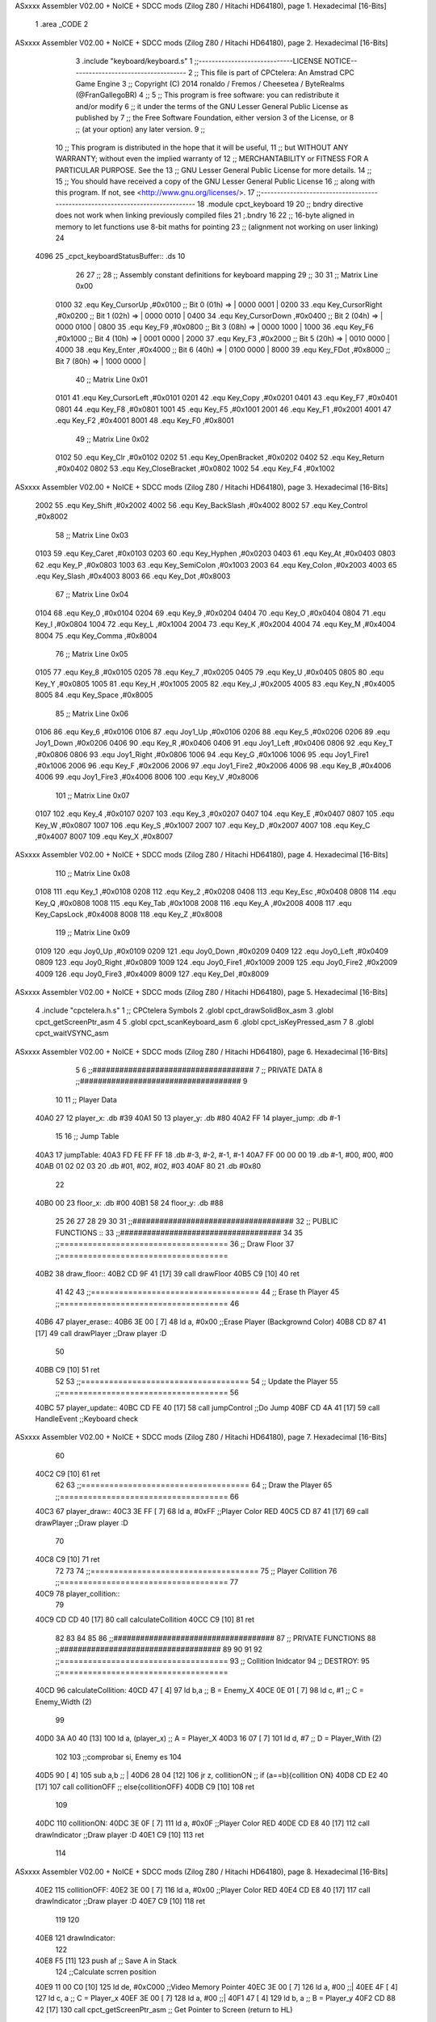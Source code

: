 ASxxxx Assembler V02.00 + NoICE + SDCC mods  (Zilog Z80 / Hitachi HD64180), page 1.
Hexadecimal [16-Bits]



                              1 .area _CODE 
                              2 
ASxxxx Assembler V02.00 + NoICE + SDCC mods  (Zilog Z80 / Hitachi HD64180), page 2.
Hexadecimal [16-Bits]



                              3 .include "keyboard/keyboard.s"
                              1 ;;-----------------------------LICENSE NOTICE------------------------------------
                              2 ;;  This file is part of CPCtelera: An Amstrad CPC Game Engine 
                              3 ;;  Copyright (C) 2014 ronaldo / Fremos / Cheesetea / ByteRealms (@FranGallegoBR)
                              4 ;;
                              5 ;;  This program is free software: you can redistribute it and/or modify
                              6 ;;  it under the terms of the GNU Lesser General Public License as published by
                              7 ;;  the Free Software Foundation, either version 3 of the License, or
                              8 ;;  (at your option) any later version.
                              9 ;;
                             10 ;;  This program is distributed in the hope that it will be useful,
                             11 ;;  but WITHOUT ANY WARRANTY; without even the implied warranty of
                             12 ;;  MERCHANTABILITY or FITNESS FOR A PARTICULAR PURPOSE.  See the
                             13 ;;  GNU Lesser General Public License for more details.
                             14 ;;
                             15 ;;  You should have received a copy of the GNU Lesser General Public License
                             16 ;;  along with this program.  If not, see <http://www.gnu.org/licenses/>.
                             17 ;;-------------------------------------------------------------------------------
                             18 .module cpct_keyboard
                             19 
                             20 ;; bndry directive does not work when linking previously compiled files
                             21 ;.bndry 16
                             22 ;;   16-byte aligned in memory to let functions use 8-bit maths for pointing
                             23 ;;   (alignment not working on user linking)
                             24 
   4096                      25 _cpct_keyboardStatusBuffer:: .ds 10
                             26 
                             27 ;;
                             28 ;; Assembly constant definitions for keyboard mapping
                             29 ;;
                             30 
                             31 ;; Matrix Line 0x00
                     0100    32 .equ Key_CursorUp     ,#0x0100  ;; Bit 0 (01h) => | 0000 0001 |
                     0200    33 .equ Key_CursorRight  ,#0x0200  ;; Bit 1 (02h) => | 0000 0010 |
                     0400    34 .equ Key_CursorDown   ,#0x0400  ;; Bit 2 (04h) => | 0000 0100 |
                     0800    35 .equ Key_F9           ,#0x0800  ;; Bit 3 (08h) => | 0000 1000 |
                     1000    36 .equ Key_F6           ,#0x1000  ;; Bit 4 (10h) => | 0001 0000 |
                     2000    37 .equ Key_F3           ,#0x2000  ;; Bit 5 (20h) => | 0010 0000 |
                     4000    38 .equ Key_Enter        ,#0x4000  ;; Bit 6 (40h) => | 0100 0000 |
                     8000    39 .equ Key_FDot         ,#0x8000  ;; Bit 7 (80h) => | 1000 0000 |
                             40 ;; Matrix Line 0x01
                     0101    41 .equ Key_CursorLeft   ,#0x0101
                     0201    42 .equ Key_Copy         ,#0x0201
                     0401    43 .equ Key_F7           ,#0x0401
                     0801    44 .equ Key_F8           ,#0x0801
                     1001    45 .equ Key_F5           ,#0x1001
                     2001    46 .equ Key_F1           ,#0x2001
                     4001    47 .equ Key_F2           ,#0x4001
                     8001    48 .equ Key_F0           ,#0x8001
                             49 ;; Matrix Line 0x02
                     0102    50 .equ Key_Clr          ,#0x0102
                     0202    51 .equ Key_OpenBracket  ,#0x0202
                     0402    52 .equ Key_Return       ,#0x0402
                     0802    53 .equ Key_CloseBracket ,#0x0802
                     1002    54 .equ Key_F4           ,#0x1002
ASxxxx Assembler V02.00 + NoICE + SDCC mods  (Zilog Z80 / Hitachi HD64180), page 3.
Hexadecimal [16-Bits]



                     2002    55 .equ Key_Shift        ,#0x2002
                     4002    56 .equ Key_BackSlash    ,#0x4002
                     8002    57 .equ Key_Control      ,#0x8002
                             58 ;; Matrix Line 0x03
                     0103    59 .equ Key_Caret        ,#0x0103
                     0203    60 .equ Key_Hyphen       ,#0x0203
                     0403    61 .equ Key_At           ,#0x0403
                     0803    62 .equ Key_P            ,#0x0803
                     1003    63 .equ Key_SemiColon    ,#0x1003
                     2003    64 .equ Key_Colon        ,#0x2003
                     4003    65 .equ Key_Slash        ,#0x4003
                     8003    66 .equ Key_Dot          ,#0x8003
                             67 ;; Matrix Line 0x04
                     0104    68 .equ Key_0            ,#0x0104
                     0204    69 .equ Key_9            ,#0x0204
                     0404    70 .equ Key_O            ,#0x0404
                     0804    71 .equ Key_I            ,#0x0804
                     1004    72 .equ Key_L            ,#0x1004
                     2004    73 .equ Key_K            ,#0x2004
                     4004    74 .equ Key_M            ,#0x4004
                     8004    75 .equ Key_Comma        ,#0x8004
                             76 ;; Matrix Line 0x05
                     0105    77 .equ Key_8            ,#0x0105
                     0205    78 .equ Key_7            ,#0x0205
                     0405    79 .equ Key_U            ,#0x0405
                     0805    80 .equ Key_Y            ,#0x0805
                     1005    81 .equ Key_H            ,#0x1005
                     2005    82 .equ Key_J            ,#0x2005
                     4005    83 .equ Key_N            ,#0x4005
                     8005    84 .equ Key_Space        ,#0x8005
                             85 ;; Matrix Line 0x06
                     0106    86 .equ Key_6            ,#0x0106
                     0106    87 .equ Joy1_Up          ,#0x0106
                     0206    88 .equ Key_5            ,#0x0206
                     0206    89 .equ Joy1_Down        ,#0x0206
                     0406    90 .equ Key_R            ,#0x0406
                     0406    91 .equ Joy1_Left        ,#0x0406
                     0806    92 .equ Key_T            ,#0x0806
                     0806    93 .equ Joy1_Right       ,#0x0806
                     1006    94 .equ Key_G            ,#0x1006
                     1006    95 .equ Joy1_Fire1       ,#0x1006
                     2006    96 .equ Key_F            ,#0x2006
                     2006    97 .equ Joy1_Fire2       ,#0x2006
                     4006    98 .equ Key_B            ,#0x4006
                     4006    99 .equ Joy1_Fire3       ,#0x4006
                     8006   100 .equ Key_V            ,#0x8006
                            101 ;; Matrix Line 0x07
                     0107   102 .equ Key_4            ,#0x0107
                     0207   103 .equ Key_3            ,#0x0207
                     0407   104 .equ Key_E            ,#0x0407
                     0807   105 .equ Key_W            ,#0x0807
                     1007   106 .equ Key_S            ,#0x1007
                     2007   107 .equ Key_D            ,#0x2007
                     4007   108 .equ Key_C            ,#0x4007
                     8007   109 .equ Key_X            ,#0x8007
ASxxxx Assembler V02.00 + NoICE + SDCC mods  (Zilog Z80 / Hitachi HD64180), page 4.
Hexadecimal [16-Bits]



                            110 ;; Matrix Line 0x08
                     0108   111 .equ Key_1            ,#0x0108
                     0208   112 .equ Key_2            ,#0x0208
                     0408   113 .equ Key_Esc          ,#0x0408
                     0808   114 .equ Key_Q            ,#0x0808
                     1008   115 .equ Key_Tab          ,#0x1008
                     2008   116 .equ Key_A            ,#0x2008
                     4008   117 .equ Key_CapsLock     ,#0x4008
                     8008   118 .equ Key_Z            ,#0x8008
                            119 ;; Matrix Line 0x09
                     0109   120 .equ Joy0_Up          ,#0x0109
                     0209   121 .equ Joy0_Down        ,#0x0209
                     0409   122 .equ Joy0_Left        ,#0x0409
                     0809   123 .equ Joy0_Right       ,#0x0809
                     1009   124 .equ Joy0_Fire1       ,#0x1009
                     2009   125 .equ Joy0_Fire2       ,#0x2009
                     4009   126 .equ Joy0_Fire3       ,#0x4009
                     8009   127 .equ Key_Del          ,#0x8009
ASxxxx Assembler V02.00 + NoICE + SDCC mods  (Zilog Z80 / Hitachi HD64180), page 5.
Hexadecimal [16-Bits]



                              4 .include "cpctelera.h.s"
                              1 ;; CPCtelera Symbols
                              2 .globl cpct_drawSolidBox_asm
                              3 .globl cpct_getScreenPtr_asm
                              4 
                              5 .globl cpct_scanKeyboard_asm
                              6 .globl cpct_isKeyPressed_asm
                              7 
                              8 .globl cpct_waitVSYNC_asm
ASxxxx Assembler V02.00 + NoICE + SDCC mods  (Zilog Z80 / Hitachi HD64180), page 6.
Hexadecimal [16-Bits]



                              5 
                              6 ;;####################################
                              7 ;; PRIVATE DATA
                              8 ;;####################################
                              9 
                             10 
                             11 ;; Player Data
   40A0 27                   12 player_x: 		.db #39
   40A1 50                   13 player_y: 		.db #80
   40A2 FF                   14 player_jump:	.db #-1
                             15 
                             16 ;; Jump Table
   40A3                      17 jumpTable:
   40A3 FD FE FF FF          18 	.db 	#-3, #-2, #-1, #-1
   40A7 FF 00 00 00          19 	.db 	#-1, #00, #00, #00
   40AB 01 02 02 03          20 	.db 	#01, #02, #02, #03
   40AF 80                   21 	.db 	#0x80
                             22 
   40B0 00                   23 floor_x: 		.db #00
   40B1 58                   24 floor_y:		.db #88
                             25 
                             26 
                             27 
                             28 
                             29 
                             30 
                             31 ;;####################################
                             32 ;; PUBLIC FUNCTIONS ::
                             33 ;;####################################
                             34 
                             35 ;;====================================
                             36 ;; Draw Floor
                             37 ;;====================================
   40B2                      38 draw_floor::
   40B2 CD 9F 41      [17]   39  call drawFloor
   40B5 C9            [10]   40 ret
                             41 
                             42 
                             43 ;;====================================
                             44 ;; Erase th Player
                             45 ;;====================================
                             46 
   40B6                      47 player_erase::
   40B6 3E 00         [ 7]   48 	ld a, #0x00							;;Erase Player (Backgrownd Color)
   40B8 CD 87 41      [17]   49 	call drawPlayer 					;;Draw player :D
                             50 
   40BB C9            [10]   51 ret
                             52 
                             53 ;;====================================
                             54 ;; Update the Player
                             55 ;;====================================
                             56 
   40BC                      57 player_update::
   40BC CD FE 40      [17]   58 	call jumpControl 					;;Do Jump
   40BF CD 4A 41      [17]   59 	call HandleEvent 					;;Keyboard check
ASxxxx Assembler V02.00 + NoICE + SDCC mods  (Zilog Z80 / Hitachi HD64180), page 7.
Hexadecimal [16-Bits]



                             60 
   40C2 C9            [10]   61 ret
                             62 
                             63 ;;====================================
                             64 ;; Draw the Player
                             65 ;;====================================
                             66 
   40C3                      67 player_draw::
   40C3 3E FF         [ 7]   68 	ld a, #0xFF							;;Player Color RED
   40C5 CD 87 41      [17]   69 	call drawPlayer 					;;Draw player :D 
                             70 
   40C8 C9            [10]   71 ret
                             72 
                             73 
                             74 ;;====================================
                             75 ;; Player Collition
                             76 ;;====================================
                             77 
   40C9                      78 player_collition::
                             79 
   40C9 CD CD 40      [17]   80  	call calculateCollition
   40CC C9            [10]   81 ret
                             82 
                             83 
                             84 
                             85 
                             86 ;;####################################
                             87 ;; PRIVATE FUNCTIONS
                             88 ;;####################################
                             89 
                             90 
                             91 
                             92 ;;====================================
                             93 ;; Collition Inidcator
                             94 ;; DESTROY: 
                             95 ;;====================================
   40CD                      96 calculateCollition:
   40CD 47            [ 4]   97 	ld 		b,a 						;; B = Enemy_X
   40CE 0E 01         [ 7]   98 	ld 		c, #1 						;; C = Enemy_Width (2)
                             99 
   40D0 3A A0 40      [13]  100 	ld 		a, (player_x) 				;; A = Player_X
   40D3 16 07         [ 7]  101 	ld 		d, #7 						;; D = Player_With (2)
                            102 
                            103 	;;comprobar si, Enemy es
                            104 
   40D5 90            [ 4]  105 	sub 	a,b 						;; |
   40D6 28 04         [12]  106 	jr 		z, collitionON				;; if (a==b){collition ON}
   40D8 CD E2 40      [17]  107 	call collitionOFF					;; else{collitionOFF}
   40DB C9            [10]  108 ret
                            109 
   40DC                     110 collitionON:
   40DC 3E 0F         [ 7]  111 	ld a, #0x0F							;;Player Color RED
   40DE CD E8 40      [17]  112 	call drawIndicator 					;;Draw player :D 
   40E1 C9            [10]  113 ret
                            114 
ASxxxx Assembler V02.00 + NoICE + SDCC mods  (Zilog Z80 / Hitachi HD64180), page 8.
Hexadecimal [16-Bits]



   40E2                     115 collitionOFF:
   40E2 3E 00         [ 7]  116 	ld a, #0x00							;;Player Color RED
   40E4 CD E8 40      [17]  117 	call drawIndicator 					;;Draw player :D 
   40E7 C9            [10]  118 ret
                            119 
                            120 
   40E8                     121 drawIndicator:
                            122 	
   40E8 F5            [11]  123 	push af 							;; Save A in Stack
                            124 	;;Calculate scrren position
   40E9 11 00 C0      [10]  125 	ld 		de, #0xC000					;;Video Memory Pointer
   40EC 3E 00         [ 7]  126 	ld 		 a, #00				;;|
   40EE 4F            [ 4]  127 	ld 		 c, a 						;; C = Player_x
   40EF 3E 00         [ 7]  128 	ld 		 a, #00				;;|
   40F1 47            [ 4]  129 	ld 		 b, a 						;; B = Player_y
   40F2 CD 88 42      [17]  130 	call 	cpct_getScreenPtr_asm		;; Get Pointer to Screen (return to HL)
                            131 	
                            132 
                            133 	;; Draw a box
   40F5 EB            [ 4]  134 	ex 		de, hl 						;; intercabia ambos valores DE --> to Screen Pointer 
   40F6 F1            [10]  135 	pop 	af							;; A = User Selecter Color
   40F7 01 02 08      [10]  136 	ld 		bc, 	#0x0802				;; 8x8 pixeles
   40FA CD DB 41      [17]  137 	call 	 cpct_drawSolidBox_asm		;; Llamar dibujar solidBox
                            138 
   40FD C9            [10]  139 ret
                            140 
                            141 
                            142 
                            143 
                            144 ;;====================================
                            145 ;; Controls Jump Momevemnts
                            146 ;; DESTROY: 
                            147 ;;====================================
   40FE                     148 jumpControl:
   40FE 3A A2 40      [13]  149 	ld		 a, (player_jump)			;; A = Player Jump Status
   4101 FE FF         [ 7]  150 	cp 		#-1							;; A == -1? (-1 is not jump)
   4103 C8            [11]  151 	ret 	z							;; If A == -1, not jumping, so ret
                            152 
                            153 	;; Ger Jumps Values
   4104 21 A3 40      [10]  154 	ld		hl, #jumpTable				;; Load JumpTable Pointer
   4107 06 00         [ 7]  155 	ld 		 b, #0						;; |
   4109 4F            [ 4]  156 	ld 		 c, a 						;; BC = A (Offset)
   410A 09            [11]  157 	add 	hl, bc 						;; HL += BC
                            158 
                            159 	;; Check end jump
   410B 7E            [ 7]  160 	ld 		a, (hl) 					;; A = jump Movement
   410C FE 80         [ 7]  161 	cp 		#0x80 						;; Jump value == 0
   410E 28 10         [12]  162 	jr 		z, end_of_jump 				;; If 0x80 end of jump
                            163 
                            164 	;; Do Jump Movement
   4110 47            [ 4]  165 	ld 		 b, a						;; B = Fist Position TableJump
   4111 3A A1 40      [13]  166 	ld 		 a, (player_y)				;; A = Player_Y
   4114 80            [ 4]  167 	add 	 b 							;; A += B (Add jump movmenet)
   4115 32 A1 40      [13]  168 	ld 		(player_y), a 				;; Update Hero_Y value
                            169 
ASxxxx Assembler V02.00 + NoICE + SDCC mods  (Zilog Z80 / Hitachi HD64180), page 9.
Hexadecimal [16-Bits]



                            170 	;; Increase Player_jump Index
   4118 3A A2 40      [13]  171 	ld 		a, (player_jump) 			;; A = Player_jump
   411B 3C            [ 4]  172 	inc 	a 							;; |
   411C 32 A2 40      [13]  173 	ld 		(player_jump), a 			;; Player_jump++
                            174 
                            175 
   411F C9            [10]  176 ret
                            177 
                            178 ;; Put -1 in jump status
   4120                     179 end_of_jump:
   4120 3E FF         [ 7]  180 	ld 		a, #-1 						;; |
   4122 32 A2 40      [13]  181 	ld 		(player_jump),a 			;; Player_jump = -1
   4125 C9            [10]  182 ret
                            183 
                            184 ;;====================================
                            185 ;; Start Player Jump
                            186 ;; DESTROY: AF
                            187 ;;====================================
   4126                     188 startJump:
                            189 
   4126 3A A2 40      [13]  190 	ld 	a, (player_jump)				;; A = Player_jump
   4129 FE FF         [ 7]  191 	cp 	#-1 							;; A == -1?  Jump is active?	
   412B C0            [11]  192 	ret nz 								;; Jump Active, return
                            193 
                            194 	;; Jump is Inactive, Active it!
   412C 3E 00         [ 7]  195 	ld 	a, #0 							 
   412E 32 A2 40      [13]  196 	ld (player_jump), a 
   4131 C9            [10]  197 ret
                            198 
                            199 
                            200 
                            201 ;;====================================
                            202 ;; Move Player Right
                            203 ;; DESTROY: AF
                            204 ;;====================================
   4132                     205 movePlayerRight:
                            206 
   4132 3A A0 40      [13]  207 	ld a, (player_x)					;; A = Player_x
   4135 FE 4E         [ 7]  208 	cp #80-2							;; Check if A is (limit of screen - player width)
   4137 28 04         [12]  209 	jr z, dont_move_r						;; Dont move the player
                            210 
   4139 3C            [ 4]  211 		inc a 							;; Else: A++
   413A 32 A0 40      [13]  212 		ld (player_x), a 				;; Player_x Update
                            213 
   413D                     214 	dont_move_r:
   413D C9            [10]  215 ret
                            216 
                            217 
                            218 
                            219 ;;====================================
                            220 ;; Move Player Left
                            221 ;; DESTROY: AF
                            222 ;;====================================
   413E                     223 movePlayerLeft:
                            224 
ASxxxx Assembler V02.00 + NoICE + SDCC mods  (Zilog Z80 / Hitachi HD64180), page 10.
Hexadecimal [16-Bits]



   413E 3A A0 40      [13]  225 	ld a, (player_x)					;; A == Player_x
   4141 FE 00         [ 7]  226 	cp #0								;; Check if player (screen rigth limit)
   4143 28 04         [12]  227 	jr z, dont_move_l
                            228 	 
   4145 3D            [ 4]  229 		dec a 							;; Else: A-- (Player_X--)
   4146 32 A0 40      [13]  230 		ld (player_x), a 				;; Player_x Update 
                            231 
   4149                     232 	dont_move_l:
   4149 C9            [10]  233 ret
                            234 
                            235 ;;====================================
                            236 ;; Handle Events
                            237 ;; DESTROY: AF, BC, DE, HL
                            238 ;;====================================
   414A                     239 HandleEvent:
   414A CD 53 41      [17]  240 	call check_KeyD_pressed
   414D CD 64 41      [17]  241 	call check_KeyA_pressed
   4150 CD 75 41      [17]  242 	call check_KeyW_pressed
                            243 	
   4153                     244 		check_KeyD_pressed:
   4153 CD A4 42      [17]  245 			call cpct_scanKeyboard_asm			;; Scan all keyboard
   4156 21 07 20      [10]  246 			ld hl, #Key_D 						;; HL = KEY 'D' Code
   4159 CD B7 41      [17]  247 			call cpct_isKeyPressed_asm			;; Check for key 'D' is presed
   415C FE 00         [ 7]  248 			cp #0 								;; Check A == 0
   415E 28 03         [12]  249 			jr z, d_not_pressed					;; Jump if A == 0 ('D' not pressed)
                            250 				
   4160 CD 32 41      [17]  251 				call movePlayerRight			;; 'D' is pressed
                            252 		
   4163                     253 			d_not_pressed:						;; Do nothing
                            254 		
   4163 C9            [10]  255 		ret
                            256 
   4164                     257 		check_KeyA_pressed:
   4164 CD A4 42      [17]  258 			call cpct_scanKeyboard_asm			;; Scan all keyboard
   4167 21 08 20      [10]  259 			ld hl, #Key_A 						;; HL = KEY 'A' Code
   416A CD B7 41      [17]  260 			call cpct_isKeyPressed_asm			;; Check for key 'A' is presed
   416D FE 00         [ 7]  261 			cp #0 								;; Check A == 0
   416F 28 03         [12]  262 			jr z, a_not_pressed					;; Jump if A == 0 ('A' not pressed)
                            263 		
   4171 CD 3E 41      [17]  264 				call movePlayerLeft				;; 'A' is pressed
                            265 		
   4174                     266 			a_not_pressed:						;; Do nothing
                            267 
   4174 C9            [10]  268 		ret
                            269 
   4175                     270 		check_KeyW_pressed:
   4175 CD A4 42      [17]  271 			call cpct_scanKeyboard_asm			;; Scan all keyboard
   4178 21 07 08      [10]  272 			ld hl, #Key_W 						;; HL = KEY 'W' Code
   417B CD B7 41      [17]  273 			call cpct_isKeyPressed_asm			;; Check for key 'W' is presed
   417E FE 00         [ 7]  274 			cp #0 								;; Check A == 0
   4180 28 03         [12]  275 			jr z, w_not_pressed					;; Jump if A == 0 ('W' not pressed)
                            276 		
   4182 CD 26 41      [17]  277 				call startJump					;; 'W' is pressed
                            278 		
   4185                     279 			w_not_pressed:						;; Do nothing
ASxxxx Assembler V02.00 + NoICE + SDCC mods  (Zilog Z80 / Hitachi HD64180), page 11.
Hexadecimal [16-Bits]



                            280 
   4185 C9            [10]  281 		ret
                            282 
                            283 
   4186 C9            [10]  284 ret
                            285 ;;====================================
                            286 ;; Draw Player
                            287 ;; INPUTS:
                            288 ;; 		A ==> Color Patern
                            289 ;; DESTROY: AF, BC, DE, HL
                            290 ;;====================================
   4187                     291 drawPlayer:
                            292 	
   4187 F5            [11]  293 	push af 							;; Save A in Stack
                            294 	;;Calculate scrren position
   4188 11 00 C0      [10]  295 	ld 		de, #0xC000					;;Video Memory Pointer
   418B 3A A0 40      [13]  296 	ld 		 a, (player_x)				;;|
   418E 4F            [ 4]  297 	ld 		 c, a 						;; C = Player_x
   418F 3A A1 40      [13]  298 	ld 		 a, (player_y)				;;|
   4192 47            [ 4]  299 	ld 		 b, a 						;; B = Player_y
   4193 CD 88 42      [17]  300 	call 	cpct_getScreenPtr_asm		;; Get Pointer to Screen (return to HL)
                            301 	
                            302 
                            303 	;; Draw a box
   4196 EB            [ 4]  304 	ex 		de, hl 						;; intercabia ambos valores DE --> to Screen Pointer 
   4197 F1            [10]  305 	pop 	af							;; A = User Selecter Color
   4198 01 02 08      [10]  306 	ld 		bc, 	#0x0802				;; 8x8 pixeles
   419B CD DB 41      [17]  307 	call 	 cpct_drawSolidBox_asm		;; Llamar dibujar solidBox
                            308 
   419E C9            [10]  309 ret
                            310 
                            311 
                            312 ;;====================================
                            313 ;; Draw Floor
                            314 ;; DESTROY: AF, BC, DE, HL
                            315 ;;====================================
   419F                     316 drawFloor:
                            317 	;;Screen Pointer
   419F 11 00 C0      [10]  318 	ld 		de, #0xC000					;;Video Memory Pointer
   41A2 3A B0 40      [13]  319 	ld 		 a, (floor_x)				;;|
   41A5 4F            [ 4]  320 	ld 		 c, a 						;; C = Floor_X
   41A6 3A B1 40      [13]  321 	ld		 a, (floor_y)				;;|
   41A9 47            [ 4]  322 	ld		 b, a 						;; B = Floor_Y
   41AA CD 88 42      [17]  323 	call 	cpct_getScreenPtr_asm 		;; Get Pointer to Screen (return to HL)
                            324 	
                            325 	;; Draw a Floor
   41AD EB            [ 4]  326 	ex		de, hl 						;; Change DE <==> HL (Screen pointer)
   41AE 3E F0         [ 7]  327 	ld		 a, #0xF0					;; Select Color (F0 ==> Yellow)
   41B0 01 40 64      [10]  328 	ld 		bc, #0x6440					;; ?x? pixel width
   41B3 CD DB 41      [17]  329 	call 	cpct_drawSolidBox_asm
                            330 
   41B6 C9            [10]  331 ret
                            332 
                            333 
                            334 
ASxxxx Assembler V02.00 + NoICE + SDCC mods  (Zilog Z80 / Hitachi HD64180), page 12.
Hexadecimal [16-Bits]



                            335 
